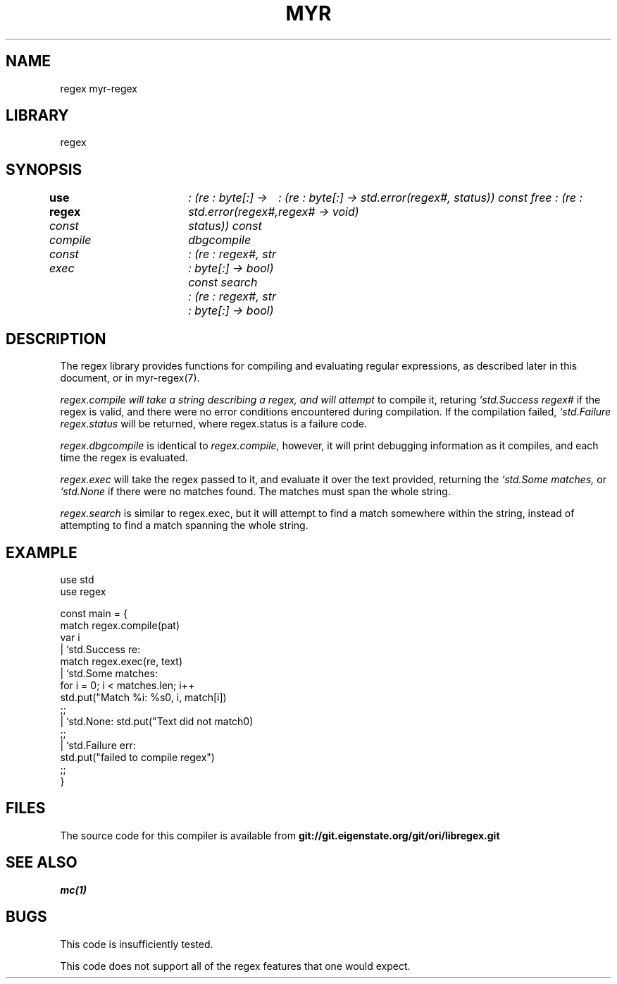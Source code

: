 .TH MYR REGEX 1
.SH NAME
regex myr-regex
.SH LIBRARY
regex
.SH SYNOPSIS
.B use regex
.I const compile	: (re : byte[:] -> std.error(regex#, status))
.I const dbgcompile	: (re : byte[:] -> std.error(regex#, status))
.I const free           : (re : regex# -> void)
.br
.I const exec	: (re : regex#, str : byte[:] -> bool)
.I const search	: (re : regex#, str : byte[:] -> bool)
.SH DESCRIPTION
.PP
The regex library provides functions for compiling and evaluating regular
expressions, as described later in this document, or in myr-regex(7).
.PP
.I regex.compile will take a string describing a regex, and will attempt
to compile it, returing 
.I `std.Success regex#
if the regex is valid, and there were no error conditions encountered during
compilation. If the compilation failed,
.I `std.Failure regex.status
will be returned, where regex.status is a failure code.

.PP 
.I regex.dbgcompile
is identical to 
.I regex.compile,
however, it will print debugging information as it compiles, and each
time the regex is evaluated.

.PP
.I regex.exec
will take the regex passed to it, and evaluate it over the text provided,
returning the 
.I `std.Some matches,
or 
.I `std.None
if there were no matches found. The matches must span the whole string.

.PP
.I regex.search
is similar to regex.exec, but it will attempt to find a match somewhere
within the string, instead of attempting to find a match spanning the whole
string.

.SH EXAMPLE
.EX
        use std
        use regex

        const main = {
            match regex.compile(pat)
            var i
            | `std.Success re:
                    match regex.exec(re, text)
                    | `std.Some matches:
                            for i = 0; i < matches.len; i++
                                std.put("Match %i: %s\n", i, match[i])
                            ;;
                    | `std.None: std.put("Text did not match\n")
                    ;;
            | `std.Failure err:
                    std.put("failed to compile regex")
            ;;
        }
.EE

.SH FILES
The source code for this compiler is available from
.B git://git.eigenstate.org/git/ori/libregex.git

.SH SEE ALSO
.IR mc(1)

.SH BUGS
.PP
This code is insufficiently tested.

.PP
This code does not support all of the regex features that one would expect.
